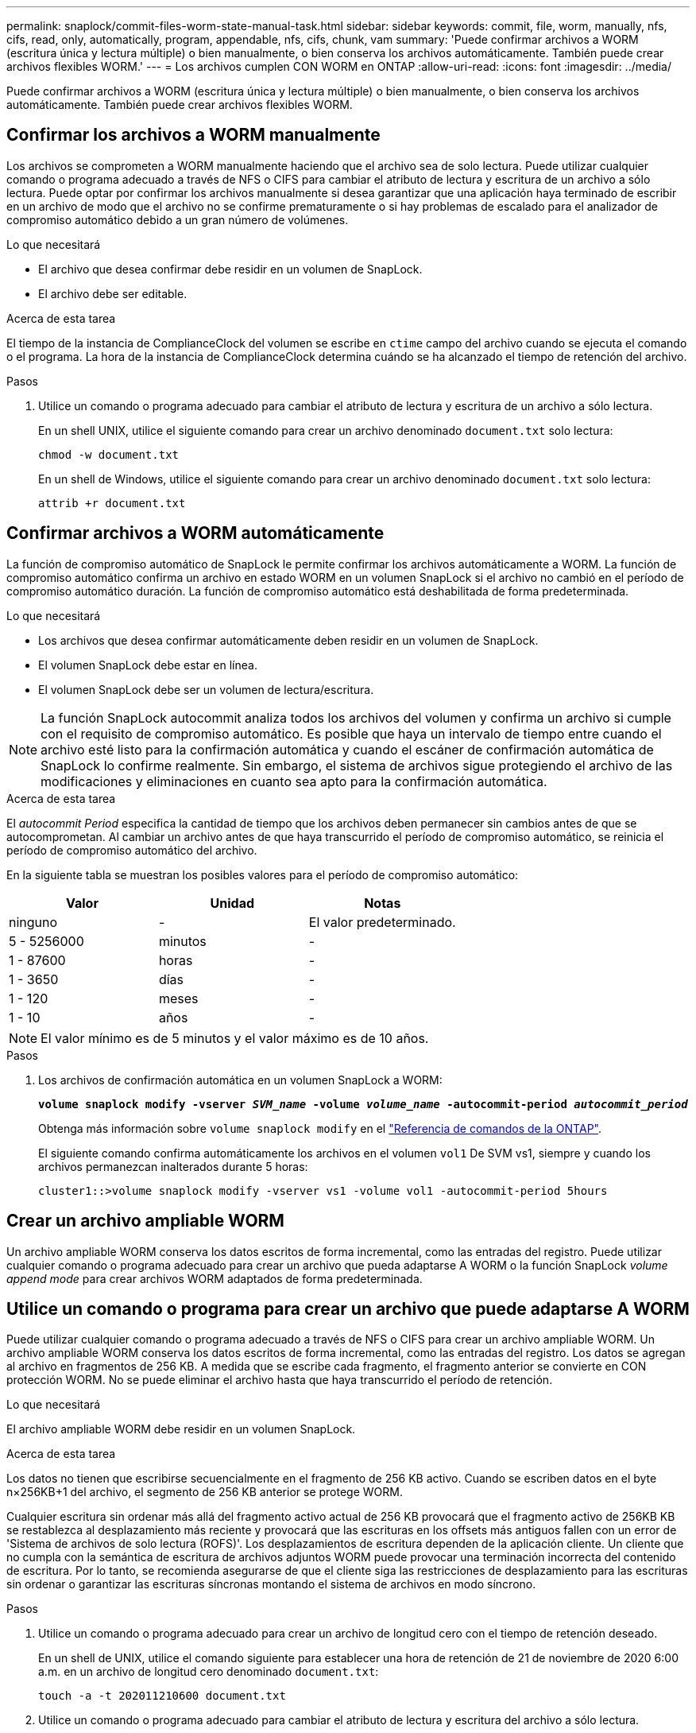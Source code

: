 ---
permalink: snaplock/commit-files-worm-state-manual-task.html 
sidebar: sidebar 
keywords: commit, file, worm, manually, nfs, cifs, read, only, automatically, program, appendable, nfs, cifs, chunk, vam 
summary: 'Puede confirmar archivos a WORM (escritura única y lectura múltiple) o bien manualmente, o bien conserva los archivos automáticamente. También puede crear archivos flexibles WORM.' 
---
= Los archivos cumplen CON WORM en ONTAP
:allow-uri-read: 
:icons: font
:imagesdir: ../media/


[role="lead"]
Puede confirmar archivos a WORM (escritura única y lectura múltiple) o bien manualmente, o bien conserva los archivos automáticamente. También puede crear archivos flexibles WORM.



== Confirmar los archivos a WORM manualmente

Los archivos se comprometen a WORM manualmente haciendo que el archivo sea de solo lectura. Puede utilizar cualquier comando o programa adecuado a través de NFS o CIFS para cambiar el atributo de lectura y escritura de un archivo a sólo lectura. Puede optar por confirmar los archivos manualmente si desea garantizar que una aplicación haya terminado de escribir en un archivo de modo que el archivo no se confirme prematuramente o si hay problemas de escalado para el analizador de compromiso automático debido a un gran número de volúmenes.

.Lo que necesitará
* El archivo que desea confirmar debe residir en un volumen de SnapLock.
* El archivo debe ser editable.


.Acerca de esta tarea
El tiempo de la instancia de ComplianceClock del volumen se escribe en `ctime` campo del archivo cuando se ejecuta el comando o el programa. La hora de la instancia de ComplianceClock determina cuándo se ha alcanzado el tiempo de retención del archivo.

.Pasos
. Utilice un comando o programa adecuado para cambiar el atributo de lectura y escritura de un archivo a sólo lectura.
+
En un shell UNIX, utilice el siguiente comando para crear un archivo denominado `document.txt` solo lectura:

+
[listing]
----
chmod -w document.txt
----
+
En un shell de Windows, utilice el siguiente comando para crear un archivo denominado `document.txt` solo lectura:

+
[listing]
----
attrib +r document.txt
----




== Confirmar archivos a WORM automáticamente

La función de compromiso automático de SnapLock le permite confirmar los archivos automáticamente a WORM. La función de compromiso automático confirma un archivo en estado WORM en un volumen SnapLock si el archivo no cambió en el período de compromiso automático
duración. La función de compromiso automático está deshabilitada de forma predeterminada.

.Lo que necesitará
* Los archivos que desea confirmar automáticamente deben residir en un volumen de SnapLock.
* El volumen SnapLock debe estar en línea.
* El volumen SnapLock debe ser un volumen de lectura/escritura.


[NOTE]
====
La función SnapLock autocommit analiza todos los archivos del volumen y confirma un archivo si cumple con el requisito de compromiso automático. Es posible que haya un intervalo de tiempo entre cuando el archivo esté listo para la confirmación automática y cuando el escáner de confirmación automática de SnapLock lo confirme realmente. Sin embargo, el sistema de archivos sigue protegiendo el archivo de las modificaciones y eliminaciones en cuanto sea apto para la confirmación automática.

====
.Acerca de esta tarea
El _autocommit Period_ especifica la cantidad de tiempo que los archivos deben permanecer sin cambios antes de que se autocomprometan. Al cambiar un archivo antes de que haya transcurrido el período de compromiso automático, se reinicia el período de compromiso automático del archivo.

En la siguiente tabla se muestran los posibles valores para el período de compromiso automático:

|===
| Valor | Unidad | Notas 


 a| 
ninguno
 a| 
-
 a| 
El valor predeterminado.



 a| 
5 - 5256000
 a| 
minutos
 a| 
-



 a| 
1 - 87600
 a| 
horas
 a| 
-



 a| 
1 - 3650
 a| 
días
 a| 
-



 a| 
1 - 120
 a| 
meses
 a| 
-



 a| 
1 - 10
 a| 
años
 a| 
-

|===
[NOTE]
====
El valor mínimo es de 5 minutos y el valor máximo es de 10 años.

====
.Pasos
. Los archivos de confirmación automática en un volumen SnapLock a WORM:
+
`*volume snaplock modify -vserver _SVM_name_ -volume _volume_name_ -autocommit-period _autocommit_period_*`

+
Obtenga más información sobre `volume snaplock modify` en el link:https://docs.netapp.com/us-en/ontap-cli/volume-snaplock-modify.html["Referencia de comandos de la ONTAP"^].

+
El siguiente comando confirma automáticamente los archivos en el volumen `vol1` De SVM vs1, siempre y cuando los archivos permanezcan inalterados durante 5 horas:

+
[listing]
----
cluster1::>volume snaplock modify -vserver vs1 -volume vol1 -autocommit-period 5hours
----




== Crear un archivo ampliable WORM

Un archivo ampliable WORM conserva los datos escritos de forma incremental, como las entradas del registro. Puede utilizar cualquier comando o programa adecuado para crear un archivo que pueda adaptarse A WORM o la función SnapLock _volume append mode_ para crear archivos WORM adaptados de forma predeterminada.



== Utilice un comando o programa para crear un archivo que puede adaptarse A WORM

Puede utilizar cualquier comando o programa adecuado a través de NFS o CIFS para crear un archivo ampliable WORM. Un archivo ampliable WORM conserva los datos escritos de forma incremental, como las entradas del registro. Los datos se agregan al archivo en fragmentos de 256 KB. A medida que se escribe cada fragmento, el fragmento anterior se convierte en CON protección WORM. No se puede eliminar el archivo hasta que haya transcurrido el período de retención.

.Lo que necesitará
El archivo ampliable WORM debe residir en un volumen SnapLock.

.Acerca de esta tarea
Los datos no tienen que escribirse secuencialmente en el fragmento de 256 KB activo. Cuando se escriben datos en el byte n×256KB+1 del archivo, el segmento de 256 KB anterior se protege WORM.

Cualquier escritura sin ordenar más allá del fragmento activo actual de 256 KB provocará que el fragmento activo de 256KB KB se restablezca al desplazamiento más reciente y provocará que las escrituras en los offsets más antiguos fallen con un error de 'Sistema de archivos de solo lectura (ROFS)'. Los desplazamientos de escritura dependen de la aplicación cliente. Un cliente que no cumpla con la semántica de escritura de archivos adjuntos WORM puede provocar una terminación incorrecta del contenido de escritura. Por lo tanto, se recomienda asegurarse de que el cliente siga las restricciones de desplazamiento para las escrituras sin ordenar o garantizar las escrituras síncronas montando el sistema de archivos en modo síncrono.

.Pasos
. Utilice un comando o programa adecuado para crear un archivo de longitud cero con el tiempo de retención deseado.
+
En un shell de UNIX, utilice el comando siguiente para establecer una hora de retención de 21 de noviembre de 2020 6:00 a.m. en un archivo de longitud cero denominado `document.txt`:

+
[listing]
----
touch -a -t 202011210600 document.txt
----
. Utilice un comando o programa adecuado para cambiar el atributo de lectura y escritura del archivo a sólo lectura.
+
En un shell UNIX, utilice el siguiente comando para crear un archivo denominado `document.txt` solo lectura:

+
[listing]
----
chmod 444 document.txt
----
. Utilice un comando o programa adecuado para cambiar el atributo de lectura y escritura del archivo a grabable.
+
[NOTE]
====
Este paso no se considera un riesgo de cumplimiento de normativas porque no hay datos en el archivo.

====
+
En un shell UNIX, utilice el siguiente comando para crear un archivo denominado `document.txt` modificable:

+
[listing]
----
chmod 777 document.txt
----
. Utilice un comando o programa adecuado para iniciar la escritura de datos en el archivo.
+
En un shell UNIX, utilice el comando siguiente para escribir datos en `document.txt`:

+
[listing]
----
echo test data >> document.txt
----
+
[NOTE]
====
Vuelva a cambiar los permisos de archivo a sólo lectura cuando ya no necesite agregar datos al archivo.

====




== Use el modo de adición de volúmenes para crear archivos WORM flexibles

A partir de ONTAP 9.3, se puede utilizar la función SnapLock _volume append mode_ (VAM) para crear archivos WORM flexibles de forma predeterminada. Un archivo ampliable WORM conserva los datos escritos de forma incremental, como las entradas del registro. Los datos se agregan al archivo en fragmentos de 256 KB. A medida que se escribe cada fragmento, el fragmento anterior se convierte en CON protección WORM. No se puede eliminar el archivo hasta que haya transcurrido el período de retención.

.Lo que necesitará
* El archivo ampliable WORM debe residir en un volumen SnapLock.
* El volumen SnapLock debe estar desmontado y vacío de las copias Snapshot y los archivos creados por el usuario.


.Acerca de esta tarea
Los datos no tienen que escribirse secuencialmente en el fragmento de 256 KB activo. Cuando se escriben datos en el byte n×256KB+1 del archivo, el segmento de 256 KB anterior se protege WORM.

Si especifica un período de compromiso automático para el volumen, se comprometen a WORM los archivos flexibles que no se modifican durante un período superior al período de compromiso automático a WORM.

[NOTE]
====
No se admite el VAM en los volúmenes de registros de auditoría de SnapLock.

====
.Pasos
. Activar VAM:
+
`*volume snaplock modify -vserver _SVM_name_ -volume _volume_name_ -is-volume-append-mode-enabled true|false*`

+
Obtenga más información sobre `volume snaplock modify` en el link:https://docs.netapp.com/us-en/ontap-cli/volume-snaplock-modify.html["Referencia de comandos de la ONTAP"^].

+
El siguiente comando habilita VAM sobre el volumen `vol1` De SVM``vs1``:

+
[listing]
----
cluster1::>volume snaplock modify -vserver vs1 -volume vol1 -is-volume-append-mode-enabled true
----
. Utilice un comando o programa adecuado para crear archivos con permisos de escritura.
+
De forma predeterminada, los archivos se pueden APPWORM.


